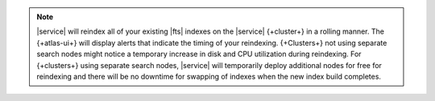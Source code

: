 .. note:: 

   |service| will reindex all of your existing |fts| indexes on the
   |service| {+cluster+} in a rolling manner. The {+atlas-ui+} will
   display alerts that indicate the timing of your reindexing.
   {+Clusters+} not using separate search nodes might notice a temporary
   increase in disk and CPU utilization during reindexing. For
   {+clusters+} using separate search nodes, |service| will temporarily
   deploy additional nodes for free for reindexing and there will be no downtime
   for swapping of indexes when the new index build completes.